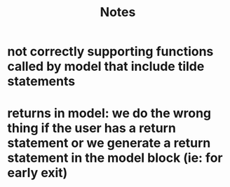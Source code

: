 #+TITLE: Notes

* not correctly supporting functions called by model that include tilde statements
* returns in model: we do the wrong thing if the user has a return statement or we generate a return statement in the model block (ie: for early exit)
